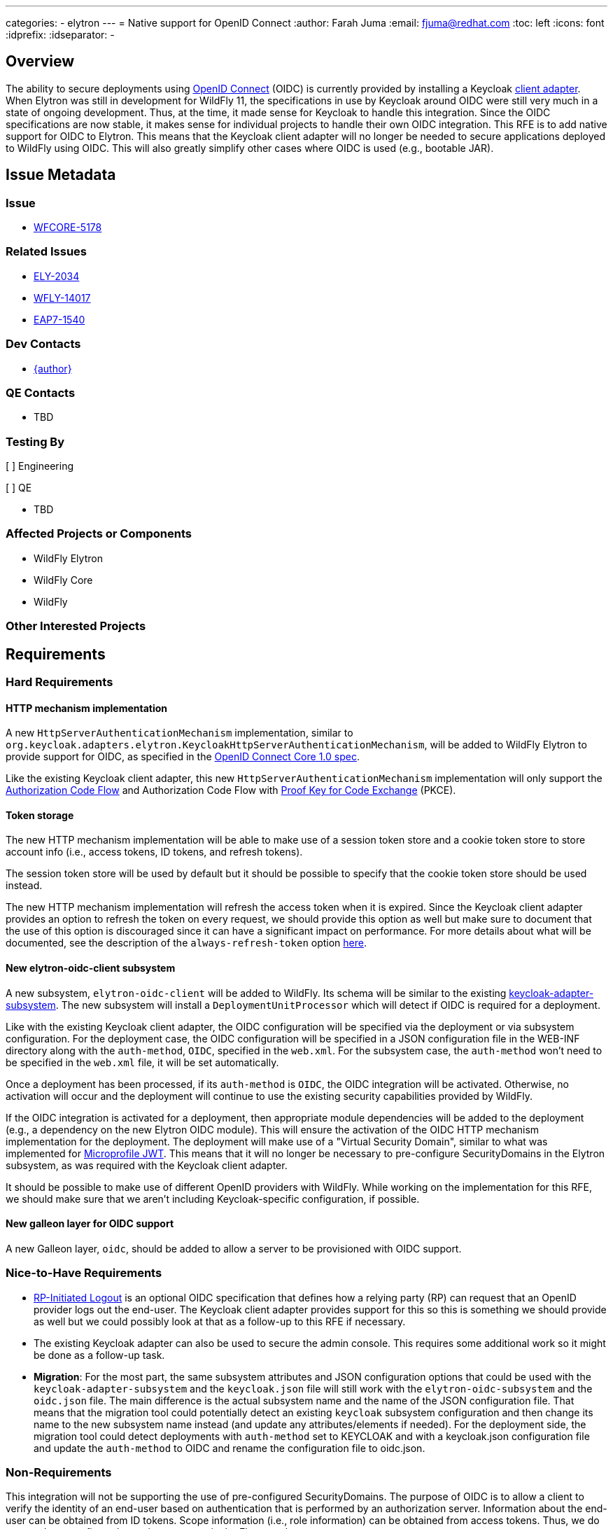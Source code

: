 ---
categories:
  - elytron
---
= Native support for OpenID Connect
:author:            Farah Juma
:email:             fjuma@redhat.com
:toc:               left
:icons:             font
:idprefix:
:idseparator:       -

== Overview

The ability to secure deployments using https://openid.net/connect/[OpenID Connect] (OIDC)
is currently provided by installing a Keycloak
https://www.keycloak.org/docs/latest/securing_apps/#_jboss_adapter[client adapter].
When Elytron was still in development for WildFly 11, the specifications in use by Keycloak
around OIDC were still very much in a state of ongoing development. Thus, at the time, it made
sense for Keycloak to handle this integration. Since the OIDC specifications are now stable,
it makes sense for individual projects to handle their own OIDC integration. This RFE is to
add native support for OIDC to Elytron. This means that the Keycloak client adapter will
no longer be needed to secure applications deployed to WildFly using OIDC. This will also
greatly simplify other cases where OIDC is used (e.g., bootable JAR).

== Issue Metadata

=== Issue

* https://issues.redhat.com/browse/WFCORE-5178[WFCORE-5178]

=== Related Issues

* https://issues.redhat.com/browse/ELY-2034[ELY-2034]
* https://issues.redhat.com/browse/WFLY-14017[WFLY-14017]
* https://issues.redhat.com/browse/EAP7-1540[EAP7-1540]

=== Dev Contacts

* mailto:{email}[{author}]

=== QE Contacts

* TBD

=== Testing By
// Put an x in the relevant field to indicate if testing will be done by Engineering or QE.
// Discuss with QE during the Kickoff state to decide this

[ ] Engineering

[ ] QE

* TBD

=== Affected Projects or Components

* WildFly Elytron
* WildFly Core
* WildFly

=== Other Interested Projects

== Requirements

=== Hard Requirements

==== HTTP mechanism implementation

A new `HttpServerAuthenticationMechanism` implementation, similar to `org.keycloak.adapters.elytron.KeycloakHttpServerAuthenticationMechanism`,
will be added to WildFly Elytron to provide support for OIDC, as specified in the https://openid.net/specs/openid-connect-core-1_0.html[OpenID Connect Core 1.0 spec].

Like the existing Keycloak client adapter, this new `HttpServerAuthenticationMechanism` implementation will only
support the https://openid.net/specs/openid-connect-core-1_0.html#CodeFlowAuth[Authorization Code Flow] and
Authorization Code Flow with https://tools.ietf.org/html/rfc7636[Proof Key for Code Exchange] (PKCE).

==== Token storage

The new HTTP mechanism implementation will be able to make use of a session token store and a cookie token store
to store account info (i.e., access tokens, ID tokens, and refresh tokens).

The session token store will be used by default but it should be possible to specify that the cookie token store
should be used instead.

The new HTTP mechanism implementation will refresh the access token when it is expired. Since the Keycloak client adapter
provides an option to refresh the token on every request, we should provide this option as well but make
sure to document that the use of this option is discouraged since it can have a significant impact on performance.
For more details about what will be documented, see the description of the `always-refresh-token` option
https://www.keycloak.org/docs/latest/securing_apps/#_refresh_token_each_req[here].

==== New elytron-oidc-client subsystem

A new subsystem, `elytron-oidc-client` will be added to WildFly. Its schema will be similar to the existing
https://github.com/keycloak/keycloak/blob/master/adapters/oidc/wildfly/wildfly-subsystem/src/main/resources/schema/wildfly-keycloak_1_1.xsd[keycloak-adapter-subsystem].
The new subsystem will install a `DeploymentUnitProcessor` which will detect if OIDC is required for a deployment.

Like with the existing Keycloak client adapter, the OIDC configuration will be specified via the deployment
or via subsystem configuration. For the deployment case, the OIDC configuration will be specified in a JSON
configuration file in the WEB-INF directory along with the `auth-method`, `OIDC`, specified in the `web.xml`.
For the subsystem case, the `auth-method` won't need to be specified in the `web.xml` file, it will be set
automatically.

Once a deployment has been processed, if its `auth-method` is `OIDC`, the OIDC integration will be activated.
Otherwise, no activation will occur and the deployment will continue to use the existing security capabilities
provided by WildFly.

If the OIDC integration is activated for a deployment, then appropriate module dependencies will be added to
the deployment (e.g., a dependency on the new Elytron OIDC module). This will ensure the activation of the
OIDC HTTP mechanism implementation for the deployment. The deployment will make use of a "Virtual Security Domain",
similar to what was implemented for https://github.com/wildfly/wildfly-proposals/blob/master/microprofile/WFLY-12609_MicroProfile_JWT_1_1.adoc#hard-requirements[Microprofile JWT].
This means that it will no longer be necessary to pre-configure SecurityDomains in the Elytron subsystem,
as was required with the Keycloak client adapter.

It should be possible to make use of different OpenID providers with WildFly. While working on the
implementation for this RFE, we should make sure that we aren't including Keycloak-specific configuration, if
possible.

==== New galleon layer for OIDC support

A new Galleon layer, `oidc`, should be added to allow a server to be provisioned with OIDC support.

=== Nice-to-Have Requirements

* https://openid.net/specs/openid-connect-rpinitiated-1_0.html[RP-Initiated Logout] is an optional
OIDC specification that defines how a relying party (RP) can request that an OpenID provider logs
out the end-user. The Keycloak client adapter provides support for this so this is something we
should provide as well but we could possibly look at that as a follow-up to this RFE if necessary.

* The existing Keycloak adapter can also be used to secure the admin console. This requires some
additional work so it might be done as a follow-up task.

* *Migration*: For the most part, the same subsystem attributes and JSON configuration options that could
be used with the `keycloak-adapter-subsystem` and the `keycloak.json` file will still work with the
`elytron-oidc-subsystem` and the `oidc.json` file. The main difference is the actual subsystem name and
the name of the JSON configuration file. That means that the migration tool could potentially detect an
existing `keycloak` subsystem configuration and then change its name to the new subsystem
name instead (and update any attributes/elements if needed). For the deployment side, the migration tool
could detect deployments with `auth-method` set to KEYCLOAK and with a keycloak.json configuration file and
update the `auth-method` to OIDC and rename the configuration file to oidc.json.

=== Non-Requirements

This integration will not be supporting the use of pre-configured SecurityDomains. The purpose of OIDC
is to allow a client to verify the identity of an end-user based on authentication that is performed
by an authorization server. Information about the end-user can be obtained from ID tokens. Scope
information (i.e., role information) can be obtained from access tokens. Thus, we do not need
pre-configured security resources in the Elytron subsystem.

Support for the following optional OIDC specifications are currently non-requirements. These
are also not provided by the Keycloak Java client adapter:

* https://openid.net/specs/openid-connect-discovery-1_0.html[Discovery]
* https://openid.net/specs/openid-connect-registration-1_0.html[Dynamic Registration]
* https://openid.net/specs/oauth-v2-multiple-response-types-1_0.html[OAuth 2.0 Multiple Response Types]
* https://openid.net/specs/oauth-v2-form-post-response-mode-1_0.html[OAuth 2.0 Form Post Response Mode]
* https://openid.net/specs/openid-connect-session-1_0.html[Session Management]
* https://openid.net/specs/openid-connect-frontchannel-1_0.html[Front-Channel Logout]
* https://openid.net/specs/openid-connect-backchannel-1_0.html[Back-Channel Logout]
* https://openid.net/specs/openid-connect-federation-1_0.html[OpenID Connect Federation]

== Test Plan

This will require some discussion with QE to determine the best approach for testing. We will
need to decide if it is acceptable to add dependencies on Keycloak (or another OIDC provider)
to our testsuites or if we need to mock an OIDC provider.

== Community Documentation

A new section will be added to the Elytron documentation that describes:

 * How to activate the OIDC integration for a deployment
 * The new `elytron-oidc-client` subsystem and how to configure it
 * The OIDC configuration properties that can be specified via a JSON file or via subsystem configuration
 * How to use the new Galleon `oidc-client` layer

It would be good to have a quickstart for this. This can be handled under its own RFE.

== Release Note Content

WildFly now provides the ability to secure deployments using OpenID Connect, without needing
to make use of the Keycloak client adapter. It is now possible to make use of other OpenID
Connect providers in addition to Keycloak.

